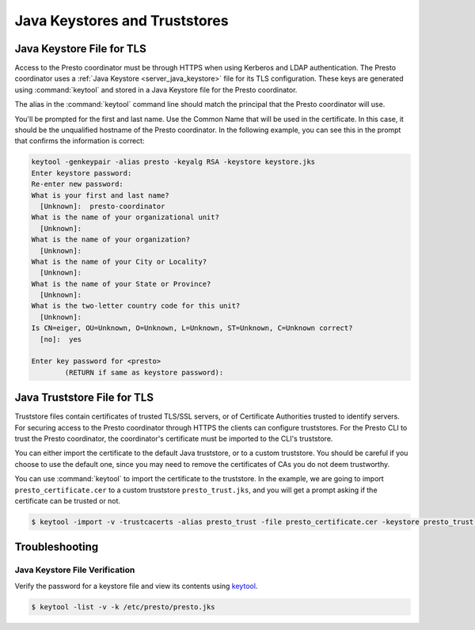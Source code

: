 ==============================
Java Keystores and Truststores
==============================

.. _server_java_keystore:

Java Keystore File for TLS
--------------------------

Access to the Presto coordinator must be through HTTPS when using Kerberos
and LDAP authentication. The Presto coordinator uses a :ref:`Java Keystore
<server_java_keystore>` file for its TLS configuration. These keys are
generated using :command:`keytool` and stored in a Java Keystore file for the
Presto coordinator.

The alias in the :command:`keytool` command line should match the principal that the
Presto coordinator will use.

You'll be prompted for the first and last name. Use the Common Name that will
be used in the certificate. In this case, it should be the unqualified hostname
of the Presto coordinator. In the following example, you can see this in the prompt
that confirms the information is correct:

.. code-block:: none

    keytool -genkeypair -alias presto -keyalg RSA -keystore keystore.jks
    Enter keystore password:
    Re-enter new password:
    What is your first and last name?
      [Unknown]:  presto-coordinator
    What is the name of your organizational unit?
      [Unknown]:
    What is the name of your organization?
      [Unknown]:
    What is the name of your City or Locality?
      [Unknown]:
    What is the name of your State or Province?
      [Unknown]:
    What is the two-letter country code for this unit?
      [Unknown]:
    Is CN=eiger, OU=Unknown, O=Unknown, L=Unknown, ST=Unknown, C=Unknown correct?
      [no]:  yes

    Enter key password for <presto>
            (RETURN if same as keystore password):

.. _cli_java_truststore:

Java Truststore File for TLS
----------------------------

Truststore files contain certificates of trusted TLS/SSL servers, or of
Certificate Authorities trusted to identify servers. For securing access
to the Presto coordinator through HTTPS the clients can configure truststores.
For the Presto CLI to trust the Presto coordinator, the coordinator's certificate
must be imported to the CLI's truststore.

You can either import the certificate to the default Java truststore, or to a
custom truststore. You should be careful if you choose to use the default
one, since you may need to remove the certificates of CAs you do not deem trustworthy.

You can use :command:`keytool` to import the certificate to the truststore.
In the example, we are going to import ``presto_certificate.cer`` to a custom
truststore ``presto_trust.jks``, and you will get a prompt asking if the certificate
can be trusted or not.

.. code-block:: none

    $ keytool -import -v -trustcacerts -alias presto_trust -file presto_certificate.cer -keystore presto_trust.jks -keypass <truststore_pass>

Troubleshooting
---------------

.. _troubleshooting_keystore:

Java Keystore File Verification
^^^^^^^^^^^^^^^^^^^^^^^^^^^^^^^

Verify the password for a keystore file and view its contents using `keytool
<http://docs.oracle.com/javase/8/docs/technotes/tools/windows/keytool.html>`_.

.. code-block:: none

    $ keytool -list -v -k /etc/presto/presto.jks
